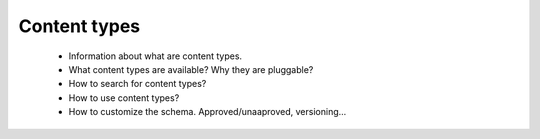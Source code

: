 Content types
=============

  * Information about what are content types.
  * What content types are available? Why they are pluggable?
  * How to search for content types?
  * How to use content types?
  * How to customize the schema. Approved/unaaproved, versioning...

